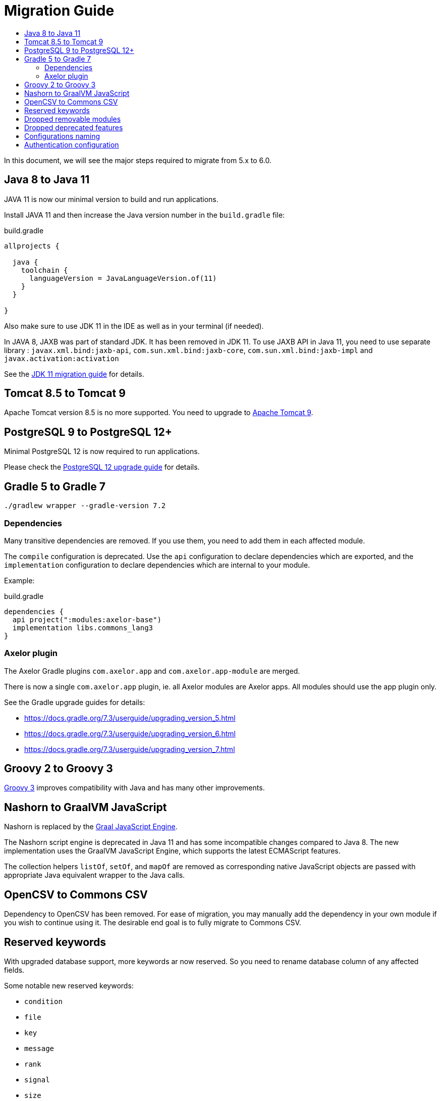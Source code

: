= Migration Guide
:toc:
:toc-title:

:url-jdk-upgrade: https://docs.oracle.com/en/java/javase/11/migrate/index.html
:url-tomcat-9: https://tomcat.apache.org/tomcat-9.0-doc/index.html
:url-pg-upgrade: https://www.postgresql.org/docs/12/upgrading.html
:url-gradle-docs: https://docs.gradle.org/7.3/userguide/userguide.html
:url-groovy-upgrade: https://groovy-lang.org/releasenotes/groovy-3.0.html
:url-graalvm-js: https://www.graalvm.org/reference-manual/js/NashornMigrationGuide/
:url-junit-upgrade: https://www.baeldung.com/junit-5-migration
:url-pac4j-clients: http://www.pac4j.org/4.5.x/docs/clients.html

In this document, we will see the major steps required to migrate from 5.x to 6.0.

== Java 8 to Java 11

JAVA 11 is now our minimal version to build and run applications.

Install JAVA 11 and then increase the Java version number in the `build.gradle` file:

.build.gradle
[source,gradle]
----
allprojects {

  java {
    toolchain {
      languageVersion = JavaLanguageVersion.of(11)
    }
  }

}
----

Also make sure to use JDK 11 in the IDE as well as in your terminal (if needed).

In JAVA 8, JAXB was part of standard JDK. It has been removed in JDK 11. To use JAXB API in Java 11, you need to use
separate library : `javax.xml.bind:jaxb-api`, `com.sun.xml.bind:jaxb-core`, `com.sun.xml.bind:jaxb-impl` and `javax.activation:activation`

See the {url-jdk-upgrade}[JDK 11 migration guide] for details.

== Tomcat 8.5 to Tomcat 9

Apache Tomcat version 8.5 is no more supported. You need to upgrade to {url-tomcat-9}[Apache Tomcat 9].

== PostgreSQL 9 to PostgreSQL 12+

Minimal PostgreSQL 12 is now required to run applications.

Please check the {url-pg-upgrade}[PostgreSQL 12 upgrade guide] for details.

== Gradle 5 to Gradle 7

----
./gradlew wrapper --gradle-version 7.2
----

=== Dependencies

Many transitive dependencies are removed. If you use them, you need to add them in each affected module.

The `compile` configuration is deprecated. Use the `api` configuration to declare dependencies which are exported, and the `implementation`  configuration to declare dependencies which are internal to your module.

Example:

.build.gradle
[source,gradle]
----
dependencies {
  api project(":modules:axelor-base")
  implementation libs.commons_lang3
}
----

=== Axelor plugin

The Axelor Gradle plugins `com.axelor.app` and `com.axelor.app-module` are merged.

There is now a single `com.axelor.app` plugin, ie. all Axelor modules are Axelor apps. All modules should use the app plugin only.

See the Gradle upgrade guides for details:

* https://docs.gradle.org/7.3/userguide/upgrading_version_5.html
* https://docs.gradle.org/7.3/userguide/upgrading_version_6.html
* https://docs.gradle.org/7.3/userguide/upgrading_version_7.html

== Groovy 2 to Groovy 3

{url-groovy-upgrade}[Groovy 3] improves compatibility with Java and has many other improvements.

== Nashorn to GraalVM JavaScript

Nashorn is replaced by the {url-graalvm-js}[Graal JavaScript Engine].

The Nashorn script engine is deprecated in Java 11 and has some incompatible changes compared to Java 8.
The new implementation uses the GraalVM JavaScript Engine, which supports the latest ECMAScript features.

The collection helpers `listOf`, `setOf`, and `mapOf` are removed as corresponding native JavaScript objects
are passed with appropriate Java equivalent wrapper to the Java calls.

== OpenCSV to Commons CSV

Dependency to OpenCSV has been removed. For ease of migration, you may manually add the dependency in your own module if you wish to continue using it. The desirable end goal is to fully migrate to Commons CSV.

== Reserved keywords

With upgraded database support, more keywords ar now reserved. So you need to rename database
column of any affected fields.

Some notable new reserved keywords:

* `condition`
* `file`
* `key`
* `message`
* `rank`
* `signal`
* `size`
* `uid`

== Dropped removable modules

The feature is not used by any axelor apps and had many technical issues.

Run the following SQL script to drop unnecessary columns:

[source,sql]
----
ALTER TABLE meta_module DROP COLUMN installed;
ALTER TABLE meta_module DROP COLUMN removable;
ALTER TABLE meta_module DROP COLUMN pending;
----

== Dropped deprecated features

Features that were marked as deprecated in AOP v5 are now dropped.

Notable Changes:

* `Context.getParentContext()` → `Context.getParent()`
* `new ActionHandler(ActionRequest)` → `ActionExecutor.newActionHandler(ActionRequest)`
* `LoginRedirectException` → `WebUtils.issueRedirect()`
* `hashKey`/`hashAll` (`hashCode`) → `equalsInclude`/`equalsIncludeAll` (`equals`)
* `cachable` → `cacheable`
* Form widgets `<notebook>`, `<break>`, `<group>`, `<portlet>`, and `<include>` but also `cols` and `colWidths` form attributes used for legacy form layout -> Use panel layout instead

== Configurations naming

To improve and uniform the configuration naming, a lot of them as been updated.
Here is a list of all changes :

[cols="2"]
|===
| Old name | New name
| `view.single.tab` | `view.single-tab`
| `view.tabs.max` | `view.max-tabs`
| `view.confirm.yes-no` | `view.confirm-yes-no`
| `view.customization` | `view.allow-customization`
| `view.adv-search.export.full` | `view.adv-search.export.full`
| `view.grid.editor.buttons` | `view.grid.editor-buttons`
| `view.toolbar.titles` | `view.toolbar.show-titles`
| `application.baseUrl` | `application.base-url`
| `application.multi_tenancy` | `application.multi-tenancy`
| `application.config.provider` | `application.config-provider`
| `domain.blacklist.pattern` | `application.domain-blocklist-pattern`
| `axelor.ScriptCacheSize` | `application.script.cache.size`
| `axelor.ScriptCacheExpireTime` | `application.script.cache.expire-time`
| `application.disable.action.permission` | `application.permission.disable-action`
| `application.disable.relational.field.permission` | `application.permission.disable-relational-field`
| `axelor.report.dir` | `reports.design-dir`
| `reports.fonts.config` | `reports.fonts-config`
| `template.search.dir` | `template.search-dir`
| `file.upload.size` | `data.upload.max-size`
| `file.upload.filename.pattern` | `data.upload.filename-pattern`
| `file.upload.whitelist.pattern` | `data.upload.allowlist.pattern`
| `file.upload.whitelist.types` | `data.upload.allowlist.types`
| `file.upload.blacklist.pattern` | `data.upload.blocklist.pattern`
| `file.upload.blacklist.types` | `data.upload.blocklist.types`
| `cors.allow.origin` | `cors.allow-origin`
| `cors.allow.credentials` | `cors.allow-credentials`
| `cors.allow.methods` | `cors.allow-methods`
| `cors.allow.headers` | `cors.allow-headers`
| `cors.expose.headers` | `cors.expose-headers`
| `cors.max.age` | `cors.max-age`
| `quartz.threadCount` | `quartz.thread-count`
| `user.password.pattern.title` | `user.password.pattern-title`
| `encryption.algorithm.old` | `encryption.old-algorithm`
| `encryption.password.old` | `encryption.old-password`
| `mail.smtp.pass` | `mail.smtp.password`
| `mail.smtp.connectionTimeout` | `mail.smtp.connection-timeout`
| `mail.imap.pass` | `mail.imap.password`
| `mail.imap.connectionTimeout` | `mail.imap.connection-timeout`
|===

== Authentication configuration

Reflection is now used to configure authentication clients. The new syntax is `auth.provider.<providerName>.<configurationName>`. You may use any of the built-in providers (`google`, `facebook`, `azure`, `keycloak`, `apple`, `oauth`, `oidc`, `saml`, `cas`) or configure any other clients supported by {url-pac4j-clients}[pac4j] using your own custom provider name. You may even create and use your own custom authentication clients.

Example using a built-in provider:

.axelor-config.properties
[source,properties]
----
auth.provider.google.key = 127736102816-tc5mmsfaasa399jhqkfbv48nftoc55ft.apps.googleusercontent.com
auth.provider.google.secret = qySuozNl72zzM5SKW-0kczwV
----

Built-in providers come with preconfigured settings. The above is equivalent to:

.axelor-config.properties
[source,properties]
----
auth.provider.myprovider.client = org.pac4j.oauth.client.Google2Client
auth.provider.myprovider.configuration = org.pac4j.oauth.config.OAuth20Configuration
auth.provider.myprovider.title = Google
auth.provider.myprovider.icon = img/signin/google.svg
auth.provider.myprovider.exclusive = false
auth.provider.myprovider.absoluteUrlRequired = false

auth.provider.myprovider.key = 127736102816-tc5mmsfaasa399jhqkfbv48nftoc55ft.apps.googleusercontent.com
auth.provider.myprovider.secret = qySuozNl72zzM5SKW-0kczwV
----
